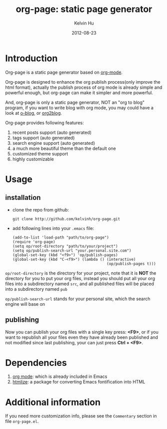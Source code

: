 #+TITLE:     org-page: static page generator
#+AUTHOR:    Kelvin Hu
#+EMAIL:     ini.kelvin@gmail.com
#+DATE:      2012-08-23
#+OPTIONS:   H:3 num:nil toc:nil \n:nil @:t ::t |:t ^:t -:t f:t *:t <:t


* Introduction

  Org-page is a static page generator based on [[http://orgmode.org/][org-mode]].

  Org-page is designed to enhance the org publish process(only improve
  the html format), actually the publish process of org mode is already
  simple and powerful enough, but org-page can make it simpler and more
  powerful.

  And, org-page is only a static page generator, NOT an "org to blog"
  program, if you want to write blog with org mode, you may could have
  a look at [[https://github.com/renard/o-blog][o-blog]], or [[https://github.com/punchagan/org2blog][org2blog]].

  Org-page provides following features:

  1) recent posts support (auto generated)
  2) tags support (auto generated)
  3) search engine support (auto generated)
  4) a much more beautiful theme than the default one
  5) customized theme support
  6) highly customizable

* Usage

** installation

   - clone the repo from github:

     : git clone http://github.com/kelvinh/org-page.git

   - add following lines into your =.emacs= file:

     : (add-to-list 'load-path "path/to/org-page")
     : (require 'org-page)
     : (setq op/root-directory "path/to/your/project")
     : (setq op/publish-search-url "your.personal.site.com")
     : (global-set-key (kbd "<f9>") 'op/publish-pages)
     : (global-set-key (kbd "C-<f9>") (lambda () (interactive)
     :                                           (op/publish-pages t)))


   =op/root-directory= is the directory for your project, note that it
   is *NOT* the directory for you to put your org files, instead you
   should put all your org files into a subdirectory named ~src~, and
   all published files will be placed into a subdirectory named ~pub~

   =op/publish-search-url= stands for your personal site, which the
   search engine will base on

** publishing

   Now you can publish your org files with a single key press: *<F9>*,
   or if you want to republish all your files even they have already
   been published and not modified since last publishing, your can
   just press *Ctrl + <F9>*.

* Dependencies

  1. [[http://orgmode.org/][org mode]]: which is already included in Emacs
  2. [[http://fly.srk.fer.hr/~hniksic/emacs/htmlize.el.cgi][htmlize]]: a package for converting Emacs fontification into HTML

* Additional information

  If you need more customization info, please see the =Commentary=
  section in file =org-page.el=.
